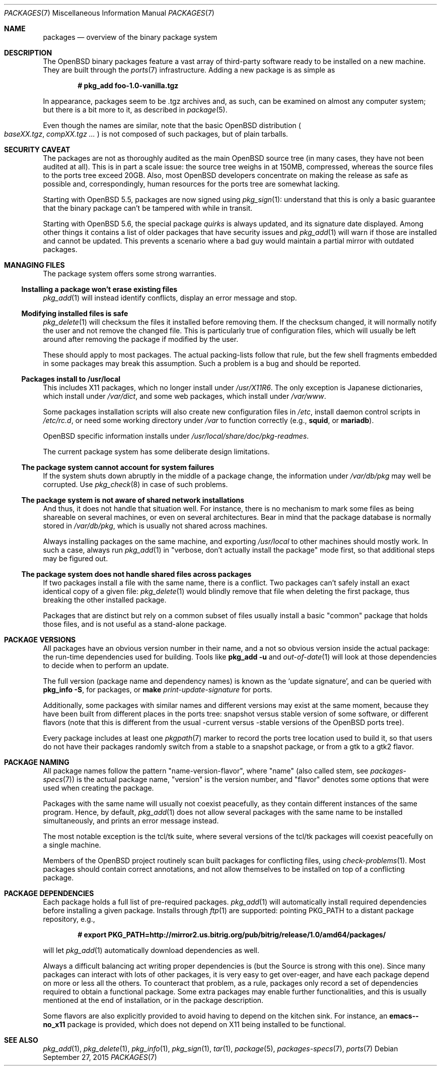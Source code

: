 .\" $OpenBSD: packages.7,v 1.39 2015/09/27 18:25:55 jmc Exp $
.\"
.\" Copyright (c) 2000 Marc Espie
.\"
.\" All rights reserved.
.\"
.\" Redistribution and use in source and binary forms, with or without
.\" modification, are permitted provided that the following conditions
.\" are met:
.\" 1. Redistributions of source code must retain the above copyright
.\"    notice, this list of conditions and the following disclaimer.
.\" 2. Redistributions in binary form must reproduce the above copyright
.\"    notice, this list of conditions and the following disclaimer in the
.\"    documentation and/or other materials provided with the distribution.
.\"
.\" THIS SOFTWARE IS PROVIDED BY THE DEVELOPERS ``AS IS'' AND ANY EXPRESS OR
.\" IMPLIED WARRANTIES, INCLUDING, BUT NOT LIMITED TO, THE IMPLIED WARRANTIES
.\" OF MERCHANTABILITY AND FITNESS FOR A PARTICULAR PURPOSE ARE DISCLAIMED.
.\" IN NO EVENT SHALL THE DEVELOPERS BE LIABLE FOR ANY DIRECT, INDIRECT,
.\" INCIDENTAL, SPECIAL, EXEMPLARY, OR CONSEQUENTIAL DAMAGES (INCLUDING, BUT
.\" NOT LIMITED TO, PROCUREMENT OF SUBSTITUTE GOODS OR SERVICES; LOSS OF USE,
.\" DATA, OR PROFITS; OR BUSINESS INTERRUPTION) HOWEVER CAUSED AND ON ANY
.\" THEORY OF LIABILITY, WHETHER IN CONTRACT, STRICT LIABILITY, OR TORT
.\" (INCLUDING NEGLIGENCE OR OTHERWISE) ARISING IN ANY WAY OUT OF THE USE OF
.\" THIS SOFTWARE, EVEN IF ADVISED OF THE POSSIBILITY OF SUCH DAMAGE.
.\"
.Dd $Mdocdate: September 27 2015 $
.Dt PACKAGES 7
.Os
.Sh NAME
.Nm packages
.Nd overview of the binary package system
.Sh DESCRIPTION
The
.Ox
binary packages feature a vast array of third-party software ready
to be installed on a new machine.
They are built through the
.Xr ports 7
infrastructure.
Adding a new package is as simple as
.Pp
.Dl # pkg_add foo-1.0-vanilla.tgz
.Pp
In appearance, packages seem to be .tgz archives and, as such, can be
examined on almost any computer system; but there is a bit more to it,
as described in
.Xr package 5 .
.Pp
Even though the names are similar,
note that the basic
.Ox
distribution
.Po
.Pa baseXX.tgz ,
.Pa compXX.tgz ...
.Pc
is not composed of such packages, but of plain tarballs.
.Sh SECURITY CAVEAT
The packages are not as thoroughly audited as the main
.Ox
source tree (in many cases, they have not been audited at all).
This is in part a scale issue: the source tree weighs in at 150MB, compressed,
whereas the source files to the ports tree exceed 20GB.
Also, most
.Ox
developers concentrate on making the release as safe as possible and,
correspondingly, human resources for the ports tree are somewhat lacking.
.Pp
Starting with
.Ox 5.5 ,
packages are now signed using
.Xr pkg_sign 1 :
understand that this is only a basic guarantee that the binary package
can't be tampered with while in transit.
.Pp
Starting with
.Ox 5.6 ,
the special package
.Ar quirks
is always updated, and its signature date displayed.
Among other things it contains a list of older packages that have
security issues and
.Xr pkg_add 1
will warn if those are installed and cannot be updated.
This prevents a scenario where a bad guy would maintain a partial mirror
with outdated packages.
.Sh MANAGING FILES
The package system offers some strong warranties.
.Ss "Installing a package won't erase existing files"
.Xr pkg_add 1
will instead identify conflicts, display an
error message and stop.
.Ss "Modifying installed files is safe"
.Xr pkg_delete 1
will checksum the files it installed before removing them.
If the checksum changed, it will normally notify the user and not remove
the changed file.
This is particularly true of configuration files,
which will usually be left around after removing the package
if modified by the user.
.Pp
These should apply to most packages.
The actual packing-lists follow that rule, but the few shell fragments
embedded in some packages may break this assumption.
Such a problem is a bug and should be reported.
.Ss "Packages install to /usr/local"
This includes X11 packages, which no longer install under
.Pa /usr/X11R6 .
The only exception is
Japanese dictionaries, which install under
.Pa /var/dict ,
and some web packages, which install under
.Pa /var/www .
.Pp
Some packages installation scripts will also create new configuration
files in
.Pa /etc ,
install daemon control scripts in
.Pa /etc/rc.d ,
or need some working directory under
.Pa /var
to function correctly (e.g.,
.Nm squid ,
or
.Nm mariadb ) .
.Pp
.Ox
specific information installs under
.Pa /usr/local/share/doc/pkg-readmes .
.Pp
The current package system has some deliberate design limitations.
.Ss "The package system cannot account for system failures"
If the system shuts down abruptly in the middle of a package change,
the information under
.Pa /var/db/pkg
may well be corrupted.
Use
.Xr pkg_check 8
in case of such problems.
.Ss "The package system is not aware of shared network installations"
And thus, it does not handle that situation well.
For instance, there is no mechanism to mark some files as being shareable
on several machines, or even on several architectures.
Bear in mind that the package database is normally stored in
.Pa /var/db/pkg ,
which is usually not shared across machines.
.Pp
Always installing packages on the same machine, and exporting
.Pa /usr/local
to other machines should mostly work.
In such a case, always run
.Xr pkg_add 1
in
.Qq "verbose, don't actually install the package"
mode first, so that
additional steps may be figured out.
.Ss "The package system does not handle shared files across packages"
If two packages install a file with the same name, there is a conflict.
Two packages can't safely install an exact identical
copy of a given file:
.Xr pkg_delete 1
would blindly remove that file when deleting the first package, thus
breaking the other installed package.
.Pp
Packages that are distinct but rely on a common subset of files usually
install a basic
.Qq common
package that holds those files, and is not useful as a stand-alone package.
.Sh PACKAGE VERSIONS
All packages have an obvious version number in their name,
and a not so obvious version inside the actual package:
the run-time dependencies used for building.
Tools like
.Nm pkg_add Fl u
and
.Xr out-of-date 1
will look at those dependencies to
decide when to perform an update.
.Pp
The full version (package name and dependency names) is known as the
.Sq update signature ,
and can be queried with
.Nm pkg_info Fl S ,
for packages, or
.Nm make Ar print-update-signature
for ports.
.Pp
Additionally, some packages with similar names and different versions may
exist at the same moment, because they have been built from different places
in the ports tree: snapshot versus stable version of some software, or
different flavors (note that this is different from the usual -current versus
-stable versions of the
.Ox
ports tree).
.Pp
Every package includes at least one
.Xr pkgpath 7
marker to record the ports tree
location used to build it, so that users do not have their packages randomly
switch from a stable to a snapshot package, or from a gtk to a gtk2 flavor.
.Sh PACKAGE NAMING
All package names follow the pattern
.Qq name-version-flavor ,
where
.Qq name
(also called stem, see
.Xr packages-specs 7 )
is the actual package name,
.Qq version
is the version number, and
.Qq flavor
denotes some options that were used when creating the package.
.Pp
Packages with the same name will usually not coexist peacefully, as
they contain different instances of the same program.
Hence, by default,
.Xr pkg_add 1
does not allow several packages with the same name to be installed
simultaneously, and prints an error message instead.
.Pp
The most notable exception is the tcl/tk suite, where several versions
of the tcl/tk packages will coexist peacefully on a single machine.
.Pp
Members of the
.Ox
project routinely scan built packages for conflicting files,
using
.Xr check-problems 1 .
Most packages should contain correct annotations, and not allow themselves
to be installed on top of a conflicting package.
.Sh PACKAGE DEPENDENCIES
Each package holds a full list of pre-required packages.
.Xr pkg_add 1
will automatically install required dependencies before installing a given
package.
Installs through
.Xr ftp 1
are supported:  pointing
.Ev PKG_PATH
to a distant package repository, e.g.,
.Pp
.Dl # export PKG_PATH=http://mirror2.us.bitrig.org/pub/bitrig/release/1.0/amd64/packages/
.Pp
will let
.Xr pkg_add 1
automatically download dependencies as well.
.Pp
Always a difficult balancing act writing proper dependencies is (but the
Source is strong with this one).
Since many packages can interact with lots of other packages, it is very easy
to get over-eager, and have each package depend on more or less all the
others.
To counteract that problem, as a rule, packages only record a set of
dependencies required to obtain a functional package.
Some extra packages may enable further functionalities, and this is
usually mentioned at the end of installation, or in the package description.
.Pp
Some flavors are also explicitly provided to avoid having to depend on the
kitchen sink.
For instance, an
.Nm emacs--no_x11
package is provided, which does not depend on X11 being installed to be
functional.
.Sh SEE ALSO
.Xr pkg_add 1 ,
.Xr pkg_delete 1 ,
.Xr pkg_info 1 ,
.Xr pkg_sign 1 ,
.Xr tar 1 ,
.Xr package 5 ,
.Xr packages-specs 7 ,
.Xr ports 7
